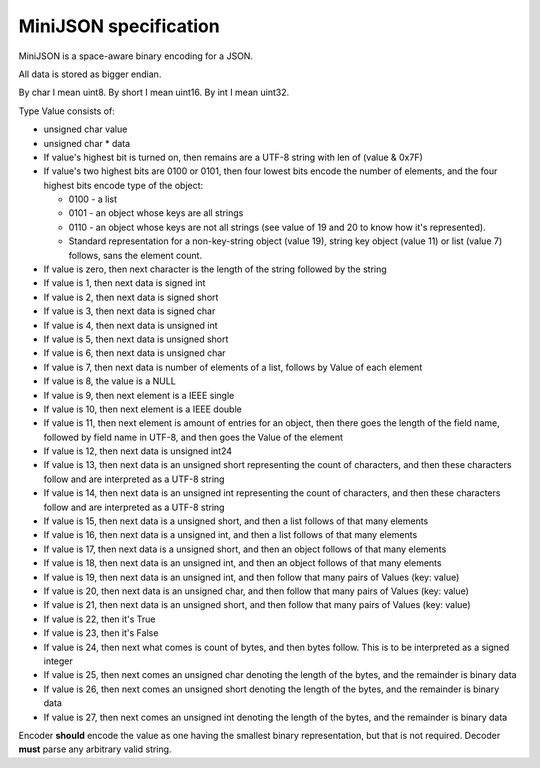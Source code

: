 MiniJSON specification
======================

MiniJSON is a space-aware binary encoding for a JSON.

All data is stored as bigger endian.

By char I mean uint8.
By short I mean uint16.
By int I mean uint32.

Type Value consists of:

* unsigned char value
* unsigned char * data

* If value's highest bit is turned on, then remains are a UTF-8 string
  with len of (value & 0x7F)
* If value's two highest bits are 0100 or 0101, then four lowest bits encode the number of elements,
  and the four highest bits encode type of the object:

  * 0100 - a list
  * 0101 - an object whose keys are all strings
  * 0110 - an object whose keys are not all strings (see value of 19 and 20 to know how it's
    represented).
  * Standard representation for a non-key-string object (value 19), string key object (value 11) or list (value 7) follows,
    sans the element count.

* If value is zero, then next character is the length of the string followed by the string
* If value is 1, then next data is signed int
* If value is 2, then next data is signed short
* If value is 3, then next data is signed char
* If value is 4, then next data is unsigned int
* If value is 5, then next data is unsigned short
* If value is 6, then next data is unsigned char
* If value is 7, then next data is number of elements of a list,
  follows by Value of each element
* If value is 8, the value is a NULL
* If value is 9, then next element is a IEEE single
* If value is 10, then next element is a IEEE double
* If value is 11, then next element is amount of entries for
  an object, then there goes the length of the field name,
  followed by field name in UTF-8, and then goes the Value
  of the element
* If value is 12, then next data is unsigned int24
* If value is 13, then next data is an unsigned short representing the count
  of characters, and then these characters follow and are
  interpreted as a UTF-8 string
* If value is 14, then next data is an unsigned int representing the count
  of characters, and then these characters follow and are
  interpreted as a UTF-8 string
* If value is 15, then next data is a unsigned short,
  and then a list follows of that many elements
* If value is 16, then next data is a unsigned int,
  and then a list follows of that many elements
* If value is 17, then next data is a unsigned short,
  and then an object follows of that many elements
* If value is 18, then next data is an unsigned int,
  and then an object follows of that many elements
* If value is 19, then next data is an unsigned int,
  and then follow that many pairs of Values (key: value)
* If value is 20, then next data is an unsigned char,
  and then follow that many pairs of Values (key: value)
* If value is 21, then next data is an unsigned short,
  and then follow that many pairs of Values (key: value)
* If value is 22, then it's True
* If value is 23, then it's False
* If value is 24, then next what comes is count of bytes, and then bytes follow. This is to be
  interpreted as a signed integer
* If value is 25, then next comes an unsigned char denoting the length of the bytes, and
  the remainder is binary data
* If value is 26, then next comes an unsigned short denoting the length of the bytes, and
  the remainder is binary data
* If value is 27, then next comes an unsigned int denoting the length of the bytes, and
  the remainder is binary data

Encoder **should** encode the value as one having the smallest binary representation, but that is not
required. Decoder **must** parse any arbitrary valid string.
